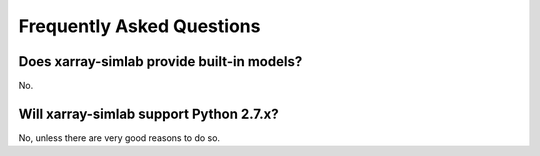 .. _faq:

Frequently Asked Questions
==========================

Does xarray-simlab provide built-in models?
-------------------------------------------

No.

Will xarray-simlab support Python 2.7.x?
----------------------------------------

No, unless there are very good reasons to do so.
